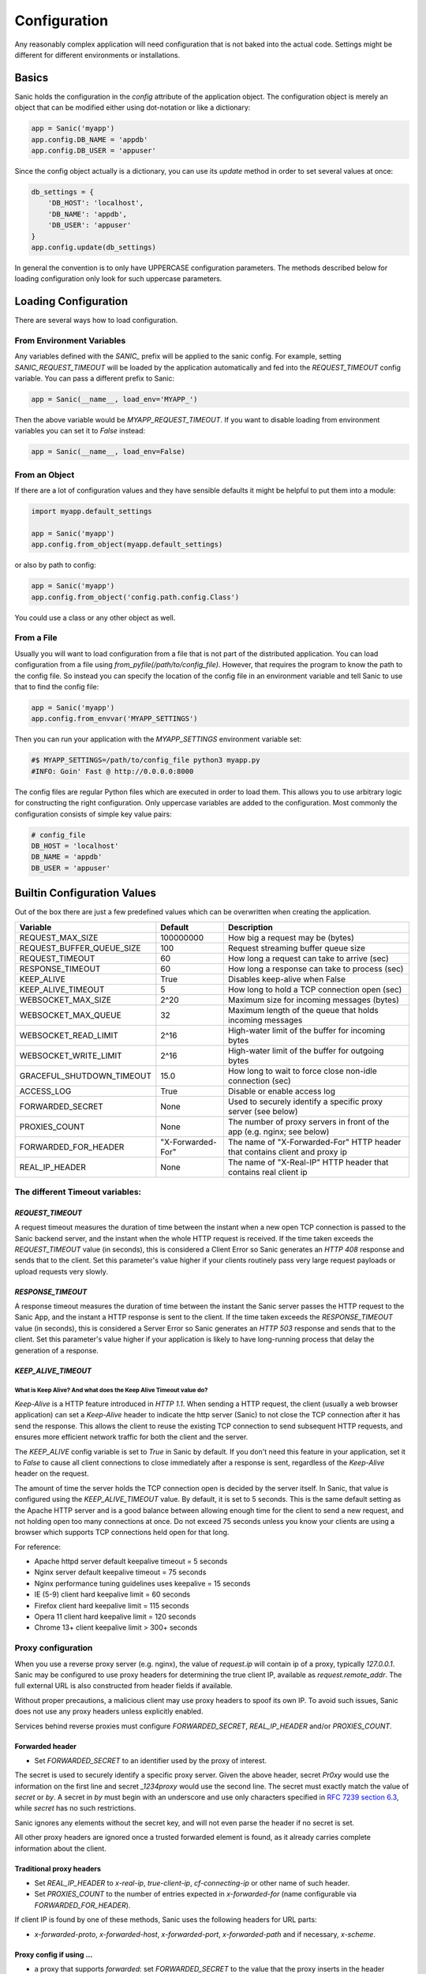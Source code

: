 Configuration
=============

Any reasonably complex application will need configuration that is not baked into the actual code. Settings might be different for different environments or installations.

Basics
------

Sanic holds the configuration in the `config` attribute of the application object. The configuration object is merely an object that can be modified either using dot-notation or like a dictionary:

.. code-block:: python

    app = Sanic('myapp')
    app.config.DB_NAME = 'appdb'
    app.config.DB_USER = 'appuser'

Since the config object actually is a dictionary, you can use its `update` method in order to set several values at once:

.. code-block:: python

    db_settings = {
        'DB_HOST': 'localhost',
        'DB_NAME': 'appdb',
        'DB_USER': 'appuser'
    }
    app.config.update(db_settings)

In general the convention is to only have UPPERCASE configuration parameters. The methods described below for loading configuration only look for such uppercase parameters.

Loading Configuration
---------------------

There are several ways how to load configuration.

From Environment Variables
~~~~~~~~~~~~~~~~~~~~~~~~~~

Any variables defined with the `SANIC_` prefix will be applied to the sanic config. For example, setting `SANIC_REQUEST_TIMEOUT` will be loaded by the application automatically and fed into the `REQUEST_TIMEOUT` config variable. You can pass a different prefix to Sanic:

.. code-block:: python

    app = Sanic(__name__, load_env='MYAPP_')

Then the above variable would be `MYAPP_REQUEST_TIMEOUT`. If you want to disable loading from environment variables you can set it to `False` instead:

.. code-block:: python

    app = Sanic(__name__, load_env=False)

From an Object
~~~~~~~~~~~~~~

If there are a lot of configuration values and they have sensible defaults it might be helpful to put them into a module:

.. code-block:: python

    import myapp.default_settings

    app = Sanic('myapp')
    app.config.from_object(myapp.default_settings)

or also by path to config:

.. code-block:: python

    app = Sanic('myapp')
    app.config.from_object('config.path.config.Class')

You could use a class or any other object as well.

From a File
~~~~~~~~~~~

Usually you will want to load configuration from a file that is not part of the distributed application. You can load configuration from a file using `from_pyfile(/path/to/config_file)`. However, that requires the program to know the path to the config file. So instead you can specify the location of the config file in an environment variable and tell Sanic to use that to find the config file:

.. code-block:: python

    app = Sanic('myapp')
    app.config.from_envvar('MYAPP_SETTINGS')

Then you can run your application with the `MYAPP_SETTINGS` environment variable set:

.. code-block:: python

    #$ MYAPP_SETTINGS=/path/to/config_file python3 myapp.py
    #INFO: Goin' Fast @ http://0.0.0.0:8000


The config files are regular Python files which are executed in order to load them. This allows you to use arbitrary logic for constructing the right configuration. Only uppercase variables are added to the configuration. Most commonly the configuration consists of simple key value pairs:

.. code-block:: python

    # config_file
    DB_HOST = 'localhost'
    DB_NAME = 'appdb'
    DB_USER = 'appuser'

Builtin Configuration Values
----------------------------

Out of the box there are just a few predefined values which can be overwritten when creating the application.

+---------------------------+-------------------+-----------------------------------------------------------------------------+
| Variable                  | Default           | Description                                                                 |
+===========================+===================+=============================================================================+
| REQUEST_MAX_SIZE          | 100000000         | How big a request may be (bytes)                                            |
+---------------------------+-------------------+-----------------------------------------------------------------------------+
| REQUEST_BUFFER_QUEUE_SIZE | 100               | Request streaming buffer queue size                                         |
+---------------------------+-------------------+-----------------------------------------------------------------------------+
| REQUEST_TIMEOUT           | 60                | How long a request can take to arrive (sec)                                 |
+---------------------------+-------------------+-----------------------------------------------------------------------------+
| RESPONSE_TIMEOUT          | 60                | How long a response can take to process (sec)                               |
+---------------------------+-------------------+-----------------------------------------------------------------------------+
| KEEP_ALIVE                | True              | Disables keep-alive when False                                              |
+---------------------------+-------------------+-----------------------------------------------------------------------------+
| KEEP_ALIVE_TIMEOUT        | 5                 | How long to hold a TCP connection open (sec)                                |
+---------------------------+-------------------+-----------------------------------------------------------------------------+
| WEBSOCKET_MAX_SIZE        | 2^20              | Maximum size for incoming messages (bytes)                                  |
+---------------------------+-------------------+-----------------------------------------------------------------------------+
| WEBSOCKET_MAX_QUEUE       | 32                | Maximum length of the queue that holds incoming messages                    |
+---------------------------+-------------------+-----------------------------------------------------------------------------+
| WEBSOCKET_READ_LIMIT      | 2^16              | High-water limit of the buffer for incoming bytes                           |
+---------------------------+-------------------+-----------------------------------------------------------------------------+
| WEBSOCKET_WRITE_LIMIT     | 2^16              | High-water limit of the buffer for outgoing bytes                           |
+---------------------------+-------------------+-----------------------------------------------------------------------------+
| GRACEFUL_SHUTDOWN_TIMEOUT | 15.0              | How long to wait to force close non-idle connection (sec)                   |
+---------------------------+-------------------+-----------------------------------------------------------------------------+
| ACCESS_LOG                | True              | Disable or enable access log                                                |
+---------------------------+-------------------+-----------------------------------------------------------------------------+
| FORWARDED_SECRET          | None              | Used to securely identify a specific proxy server (see below)               |
+---------------------------+-------------------+-----------------------------------------------------------------------------+
| PROXIES_COUNT             | None              | The number of proxy servers in front of the app (e.g. nginx; see below)     |
+---------------------------+-------------------+-----------------------------------------------------------------------------+
| FORWARDED_FOR_HEADER      | "X-Forwarded-For" | The name of "X-Forwarded-For" HTTP header that contains client and proxy ip |
+---------------------------+-------------------+-----------------------------------------------------------------------------+
| REAL_IP_HEADER            |  None             | The name of "X-Real-IP" HTTP header that contains real client ip            |
+---------------------------+-------------------+-----------------------------------------------------------------------------+

The different Timeout variables:
~~~~~~~~~~~~~~~~~~~~~~~~~~~~~~~~

`REQUEST_TIMEOUT`
#################

A request timeout measures the duration of time between the instant when a new open TCP connection is passed to the
Sanic backend server, and the instant when the whole HTTP request is received. If the time taken exceeds the
`REQUEST_TIMEOUT` value (in seconds), this is considered a Client Error so Sanic generates an `HTTP 408` response
and sends that to the client. Set this parameter's value higher if your clients routinely pass very large request payloads
or upload requests very slowly.

`RESPONSE_TIMEOUT`
##################

A response timeout measures the duration of time between the instant the Sanic server passes the HTTP request to the
Sanic App, and the instant a HTTP response is sent to the client. If the time taken exceeds the `RESPONSE_TIMEOUT`
value (in seconds), this is considered a Server Error so Sanic generates an `HTTP 503` response and sends that to the
client. Set this parameter's value higher if your application is likely to have long-running process that delay the
generation of a response.

`KEEP_ALIVE_TIMEOUT`
####################

What is Keep Alive? And what does the Keep Alive Timeout value do?
******************************************************************

`Keep-Alive` is a HTTP feature introduced in `HTTP 1.1`. When sending a HTTP request, the client (usually a web browser application)
can set a `Keep-Alive` header to indicate the http server (Sanic) to not close the TCP connection after it has send the response.
This allows the client to reuse the existing TCP connection to send subsequent HTTP requests, and ensures more efficient
network traffic for both the client and the server.

The `KEEP_ALIVE` config variable is set to `True` in Sanic by default. If you don't need this feature in your application,
set it to `False` to cause all client connections to close immediately after a response is sent, regardless of
the `Keep-Alive` header on the request.

The amount of time the server holds the TCP connection open is decided by the server itself.
In Sanic, that value is configured using the `KEEP_ALIVE_TIMEOUT` value. By default, it is set to 5 seconds.
This is the same default setting as the Apache HTTP server and is a good balance between allowing enough time for
the client to send a new request, and not holding open too many connections at once. Do not exceed 75 seconds unless
you know your clients are using a browser which supports TCP connections held open for that long.

For reference:

* Apache httpd server default keepalive timeout = 5 seconds
* Nginx server default keepalive timeout = 75 seconds
* Nginx performance tuning guidelines uses keepalive = 15 seconds
* IE (5-9) client hard keepalive limit = 60 seconds
* Firefox client hard keepalive limit = 115 seconds
* Opera 11 client hard keepalive limit = 120 seconds
* Chrome 13+ client keepalive limit > 300+ seconds


Proxy configuration
~~~~~~~~~~~~~~~~~~~

When you use a reverse proxy server (e.g. nginx), the value of `request.ip` will contain ip of a proxy,
typically `127.0.0.1`. Sanic may be configured to use proxy headers for determining the true client IP,
available as `request.remote_addr`. The full external URL is also constructed from header fields if available.

Without proper precautions, a malicious client may use proxy headers to spoof its own IP. To avoid such issues, Sanic does not use any proxy headers unless explicitly enabled.

Services behind reverse proxies must configure `FORWARDED_SECRET`, `REAL_IP_HEADER` and/or `PROXIES_COUNT`.

Forwarded header
################

.. Forwarded: for="1.2.3.4"; proto="https"; host="yoursite.com"; secret="Pr0xy", for="10.0.0.1"; proto="http"; host="proxy.internal"; by="_1234proxy"

* Set `FORWARDED_SECRET` to an identifier used by the proxy of interest.

The secret is used to securely identify a specific proxy server. Given the above header, secret `Pr0xy` would use the
information on the first line and secret `_1234proxy` would use the second line. The secret must exactly match the value
of `secret` or `by`. A secret in `by` must begin with an underscore and use only characters specified in
`RFC 7239 section 6.3 <https://tools.ietf.org/html/rfc7239#section-6.3>`_, while `secret` has no such restrictions.

Sanic ignores any elements without the secret key, and will not even parse the header if no secret is set.

All other proxy headers are ignored once a trusted forwarded element is found, as it already carries complete information about the client.

Traditional proxy headers
#########################

..  X-Real-IP: 1.2.3.4
    X-Forwarded-For: 1.2.3.4, 10.0.0.1
    X-Forwarded-Proto: https
    X-Forwarded-Host: yoursite.com


* Set `REAL_IP_HEADER` to `x-real-ip`, `true-client-ip`, `cf-connecting-ip` or other name of such header.
* Set `PROXIES_COUNT` to the number of entries expected in `x-forwarded-for` (name configurable via `FORWARDED_FOR_HEADER`).

If client IP is found by one of these methods, Sanic uses the following headers for URL parts:

* `x-forwarded-proto`, `x-forwarded-host`, `x-forwarded-port`, `x-forwarded-path` and if necessary, `x-scheme`.

Proxy config if using ...
#########################

* a proxy that supports `forwarded`: set `FORWARDED_SECRET` to the value that the proxy inserts in the header
    * Apache Traffic Server: `CONFIG proxy.config.http.insert_forwarded STRING for|proto|host|by=_secret`
    * NGHTTPX: `nghttpx --add-forwarded=for,proto,host,by --forwarded-for=ip --forwarded-by=_secret`
    * NGINX: :ref:`nginx`.

* a custom header with client IP: set `REAL_IP_HEADER` to the name of that header
* `x-forwarded-for`: set `PROXIES_COUNT` to `1` for a single proxy, or a greater number to allow Sanic to select the correct IP
* no proxies: no configuration required!

Changes in Sanic 19.9
#####################

Earlier Sanic versions had unsafe default settings. From 19.9 onwards proxy settings must be set manually, and support for negative PROXIES_COUNT has been removed.
